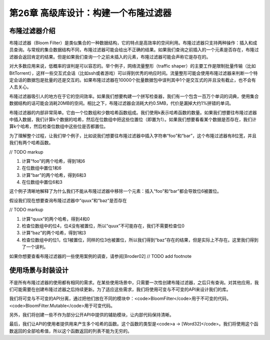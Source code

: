 第26章 高级库设计：构建一个布隆过滤器
================

布隆过滤器介绍
----------------

布隆过滤器（Bloom Filter）是类似集合的一种数据结构，它的特点是高效率的空间利用。布隆过滤器只支持两种操作：插入和成员查询。与常规的集合数据结构不同，布隆过滤器可能会给出不正确的结果。如果我们查询之前插入的一个元素是否存在，布隆过滤器会返回肯定的结果。但是如果我们查询一个之前未插入的元素，布隆过滤器可能会声称它是存在的。

对大多数应用来说，低概率的误判是可以容忍的。举个例子，网络流量整形（traffic shaper）的主要工作是限制批量传输（比如BitTorrent），这样一些交互式会话（比如ssh或者游戏）可以得到优秀的响应时间。流量整形可能会使用布隆过滤器来判断一个特定会话的数据包是批量的还是交互的。如果布隆过滤器在10000个批量数据包中误判其中1个是交互式的并且没有截止，也不会有人去关心。

布隆过滤器吸引人的地方在于它的空间效率。如果我们想要构建一个拼写检查器，我们有一个包含一百万个单词的词典，使用集合数据结构的话可能会消耗20MB的空间。相比之下，布隆过滤器会消耗大约0.5MB，代价是漏掉大约1%拼错的单词。

布隆过滤器的内部非常简单。它由一个位数组和少数哈希函数组成。我们使用k表示哈希函数的数量。如果我们想要往布隆过滤器中插入数据，我们计算k个数据的哈希，然后在位数组中把这些位置位（即置为1）。如果我们想要看看某个数据是否存在，我们计算k个哈希，然后检查位数组中这些位是否都置位。

为了理解整个过程，让我们举个例子，比如说我们想要往布隆过滤器中插入字符串“foo”和“bar”，这个布隆过滤器有8位宽，并且我们有两个哈希函数。

// TODO markup

1. 计算“foo”的两个哈希，得到1和6
2. 在位数组中置位1和6
3. 计算“bar”的两个哈希，得到6和3
4. 在位数组中置位6和3

这个例子清晰地解释了为什么我们不能从布隆过滤器中移除一个元素：插入“foo”和“bar”都会导致位6被置位。

假设我们现在想要查询布隆过滤器中“quux”和“baz“是否存在

// TODO markup

1. 计算“quux”的两个哈希，得到4和0
2. 检查位数组中的位4，位4没有被置位，所以“quux”不可能存在，我们不需要检查位0
3. 计算“baz”的两个哈希，得到1和3
4. 检查位数组中的位1，位1被置位，同样的位3也被置位，所以我们得到“baz”存在的结果，但是实际上不存在。这里我们得到了一个误判。

如果你想要查看布隆过滤器的一些使用案例的调查，请参阅[Broder02] // TODO add footnote

使用场景与封装设计
------------------

不是所有布隆过滤器的使用都有相同的需求。在某些使用场景中，只需要一次性创建布隆过滤器，之后只有查询。对其他应用，我们可能需要在创建布隆过滤器之后持续更新。为了适应这些需求，我们将使用可变与不可变的API来设计我们的库。

我们将可变与不可变的API分离，通过把他们放在不同的模块中：<code>BloomFilter</code>用于不可变的代码，<code>BloomFilter.Mutable</code>用于可变代码。

另外，我们将创建一些不作为部分公开API中提供的辅助模块，让内部代码保持清晰。

最后，我们让API的使用者提供用来产生多个哈希的函数。这个函数的类型是<code>a -> [Word32]</code>。我们将使用这个函数返回的全部哈希值，所以这个函数返回的列表不能为无穷的。